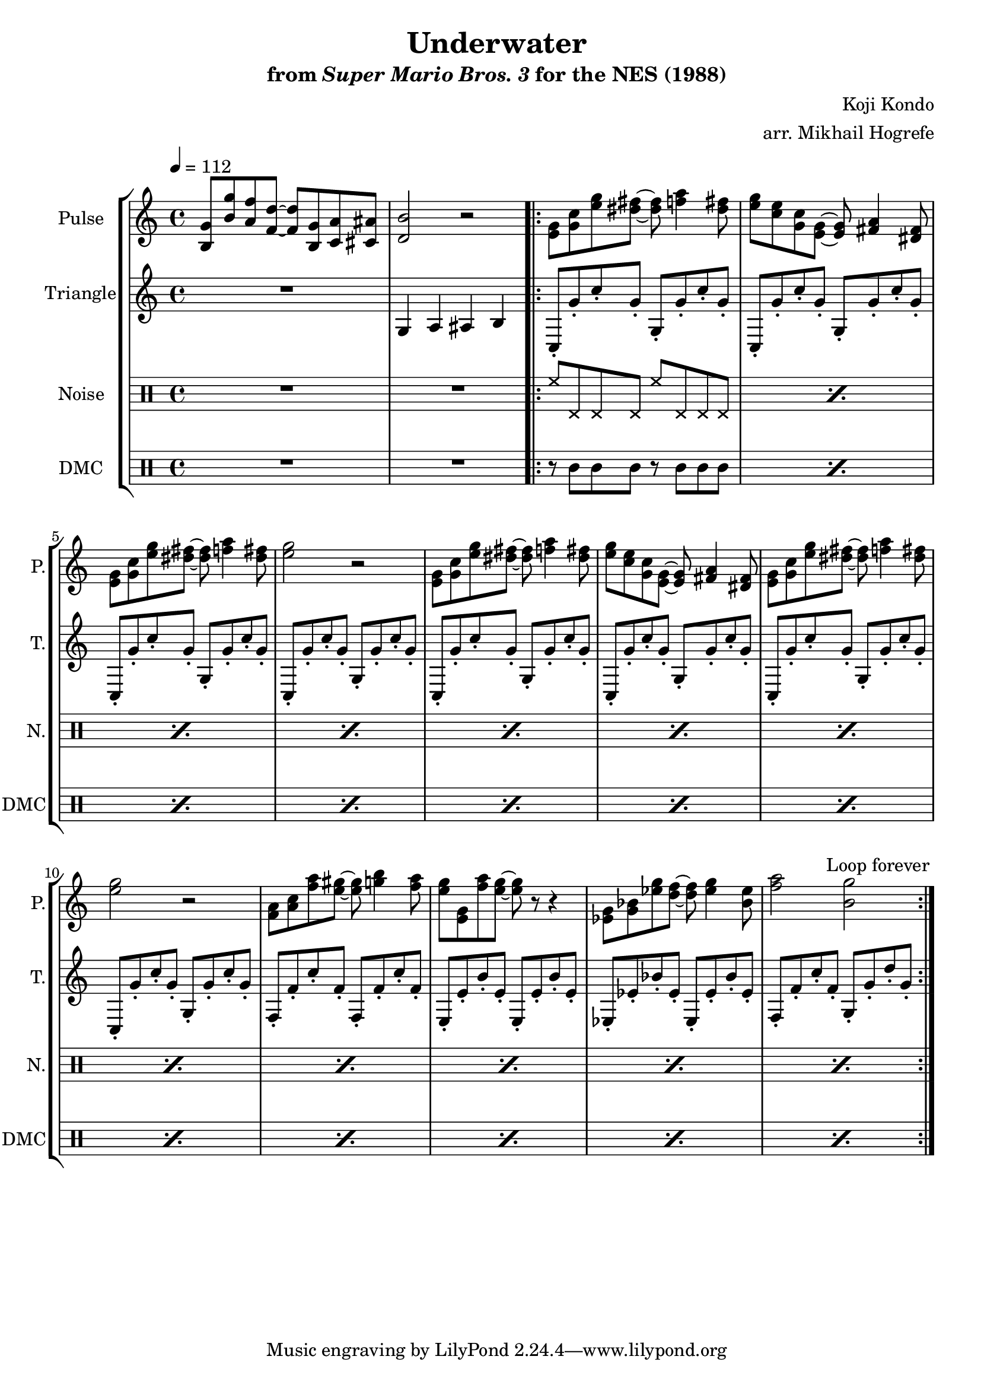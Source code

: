 \version "2.22.0"

\paper {
  left-margin = 0.5\in
}

\book {
    \header {
        title = "Underwater"
        subtitle = \markup { "from" {\italic "Super Mario Bros. 3"} "for the NES (1988)" }
        composer = "Koji Kondo"
        arranger = "arr. Mikhail Hogrefe"
    }

    \score {
        {
            \new StaffGroup <<
                \new Staff \relative c' {
                    \set Staff.instrumentName = "Pulse"
                    \set Staff.shortInstrumentName = "P."
\tempo 4 = 112
<b g'>8 <b' g'> <a f'> <f d'> ~ 8 <b, g'> <c a'> <cis ais'> |
<d b'>2 r |
                    \repeat volta 2 {
<e g>8 <g c> <e' g> <dis fis> ~ 8 <f a>4 <dis fis>8 |
<e g>8 <c e> <g c> <e g> ~ 8 <fis a>4 <dis fis>8 |
<e g>8 <g c> <e' g> <dis fis> ~ 8 <f a>4 <dis fis>8 |
<e g>2 r
<e, g>8 <g c> <e' g> <dis fis> ~ 8 <f a>4 <dis fis>8 |
<e g>8 <c e> <g c> <e g> ~ 8 <fis a>4 <dis fis>8 |
<e g>8 <g c> <e' g> <dis fis> ~ 8 <f a>4 <dis fis>8 |
<e g>2 r
<f, a>8 <a c> <f' a> <e gis> ~ 8 <g b>4 <f a>8 |
<e g>8 <e, g> <f' a> <e g> ~ 8 r r4 |
<ees, g>8 <g bes> <ees' g> <d f> ~ 8 <ees g>4 <bes ees>8 |
<f' a>2 <b, g'>2 |
                    }
\once \override Score.RehearsalMark.self-alignment-X = #RIGHT
\mark \markup { \fontsize #-2 "Loop forever" }
                }

                \new Staff \relative c' {
                    \set Staff.instrumentName = "Triangle"
                    \set Staff.shortInstrumentName = "T."
R1
g4 a ais b |
c,8-. g''-. c-. g-. g,-. g'-. c-. g-. |
c,,8-. g''-. c-. g-. g,-. g'-. c-. g-. |
c,,8-. g''-. c-. g-. g,-. g'-. c-. g-. |
c,,8-. g''-. c-. g-. g,-. g'-. c-. g-. |
c,,8-. g''-. c-. g-. g,-. g'-. c-. g-. |
c,,8-. g''-. c-. g-. g,-. g'-. c-. g-. |
c,,8-. g''-. c-. g-. g,-. g'-. c-. g-. |
c,,8-. g''-. c-. g-. g,-. g'-. c-. g-. |
f,8-. f'-. c'-. f,-. f,-. f'-. c'-. f,-. |
e,8-. e'-. b'-. e,-. e,-. e'-. b'-. e,-. |
ees,8-. ees'-. bes'-. ees,-. ees,-. ees'-. bes'-. ees,-. |
f,8-. f'-. c'-. f,-. g,-. g'-. d'-. g,-. |
                }

                \new DrumStaff {
                    \drummode {
                        \set Staff.instrumentName="Noise"
                        \set Staff.shortInstrumentName="N."
R1*2
\repeat percent 12 { hh8 hhp hhp hhp hh hhp hhp hhp | }
                    }
                }

                \new DrumStaff {
                    \drummode {
                        \set Staff.instrumentName="DMC"
                        \set Staff.shortInstrumentName="DMC"
R1*2
\repeat percent 12 { r8 wbl wbl wbl r wbl wbl wbl | }
                    }
                }
            >>
        }
        \layout {
            \context {
                \Staff
                \RemoveEmptyStaves
            }
            \context {
                \DrumStaff
                \RemoveEmptyStaves
            }
        }
    }
}
